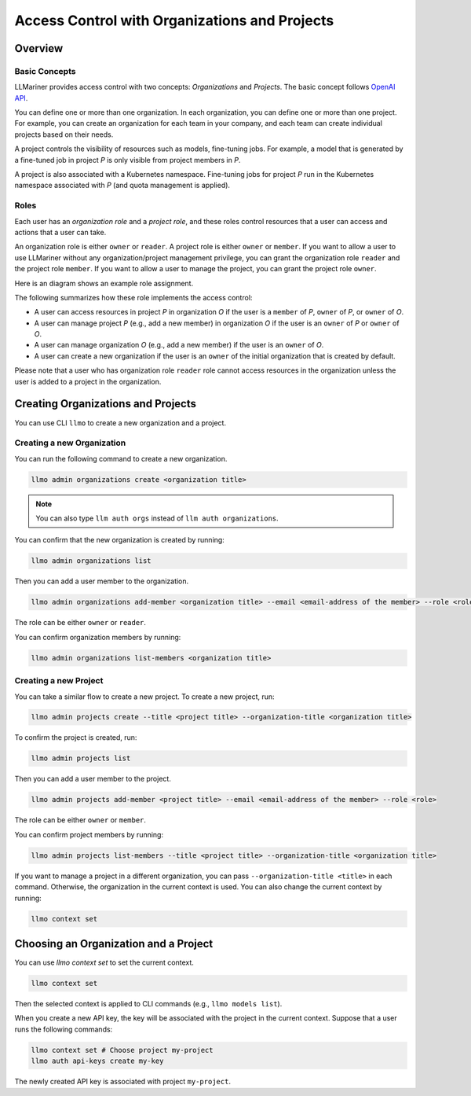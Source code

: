 Access Control with Organizations and Projects
==============================================

Overview
--------

Basic Concepts
^^^^^^^^^^^^^^

LLMariner provides access control with two concepts: `Organizations` and `Projects`.
The basic concept follows `OpenAI API <https://help.openai.com/en/articles/9186755-managing-your-work-in-the-api-platform-with-projects>`_.

You can define one or more than one organization. In each organization, you can define one or more
than one project. For example, you can create an organization for each team in your company, and
each team can create individual projects based on their needs.

A project controls the visibility of resources such as models, fine-tuning jobs. For example, a model that is generated by a fine-tuned job in
project `P` is only visible from project members in `P`.

A project is also associated with a Kubernetes namespace. Fine-tuning jobs for project `P` run in the Kubernetes namespace
associated with `P` (and quota management is applied).

Roles
^^^^^

Each user has an `organization role` and a `project role`, and these roles control resources that a user can access and actions that a user can take.

An organization role is either ``owner`` or ``reader``. A project role is either ``owner`` or ``member``. If you want to allow a user
to use LLMariner without any organization/project management privilege, you can grant the organization role ``reader`` and the project role ``member``.
If you want to allow a user to manage the project, you can grant the project role ``owner``.

Here is an diagram shows an example role assignment.

.. image:: images/org_and_project.png

The following summarizes how these role implements the access control:

- A user can access resources in project `P` in organization `O` if the user is a ``member`` of `P`, ``owner`` of `P`, or ``owner`` of `O`.
- A user can manage project `P` (e.g., add a new member) in organization `O` if the user is an ``owner`` of `P` or ``owner`` of `O`.
- A user can manage organization `O` (e.g., add a new member) if the user is an ``owner`` of `O`.
- A user can create a new organization if the user is an ``owner`` of the initial organization that is created by default.

Please note that a user who has organization role ``reader`` role cannot access resources in the organization unless the user is
added to a project in the organization.



Creating Organizations and Projects
-----------------------------------

You can use CLI ``llmo`` to create a new organization and a project.

Creating a new Organization
^^^^^^^^^^^^^^^^^^^^^^^^^^^

You can run the following command to create a new organization.

.. code-block:: console

   llmo admin organizations create <organization title>

.. note::

   You can also type ``llm auth orgs`` instead of ``llm auth organizations``.

You can confirm that the new organization is created by running:

.. code-block:: console

   llmo admin organizations list

Then you can add a user member to the organization.

.. code-block:: console

   llmo admin organizations add-member <organization title> --email <email-address of the member> --role <role>

The role can be either ``owner`` or ``reader``.

You can confirm organization members by running:

.. code-block:: console

   llmo admin organizations list-members <organization title>


Creating a new Project
^^^^^^^^^^^^^^^^^^^^^^

You can take a similar flow to create a new project. To create a new project, run:

.. code-block:: console

   llmo admin projects create --title <project title> --organization-title <organization title>

To confirm the project is created, run:

.. code-block:: console

   llmo admin projects list

Then you can add a user member to the project.

.. code-block:: console

   llmo admin projects add-member <project title> --email <email-address of the member> --role <role>

The role can be either ``owner`` or ``member``.

You can confirm project members by running:

.. code-block:: console

   llmo admin projects list-members --title <project title> --organization-title <organization title>

If you want to manage a project in a different organization, you can pass ``--organization-title <title>`` in each command. Otherwise, the
organization in the current context is used. You can also change the current context by running:

.. code-block:: console

   llmo context set


Choosing an Organization and a Project
--------------------------------------

You can use `llmo context set` to set the current context.

.. code-block:: console

   llmo context set


Then the selected context is applied to CLI commands (e.g., ``llmo models list``).

When you create a new API key, the key will be associated with the project in the current context. Suppose that
a user runs the following commands:

.. code-block:: console

   llmo context set # Choose project my-project
   llmo auth api-keys create my-key

The newly created API key is associated with project ``my-project``.
